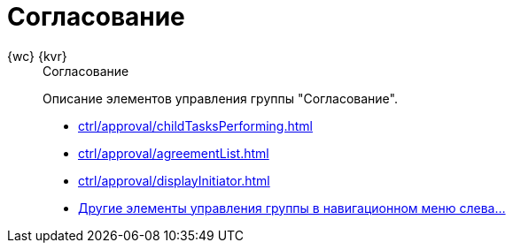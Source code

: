 :page-layout: home

= Согласование

[tabs]
====
{wc} {kvr}::
+
.Согласование
****
Описание элементов управления группы "Согласование".

* xref:ctrl/approval/childTasksPerforming.adoc[]
* xref:ctrl/approval/agreementList.adoc[]
* xref:ctrl/approval/displayInitiator.adoc[]
* xref:ctrl/approval/index.adoc[Другие элементы управления группы в навигационном меню слева...]
****
====
